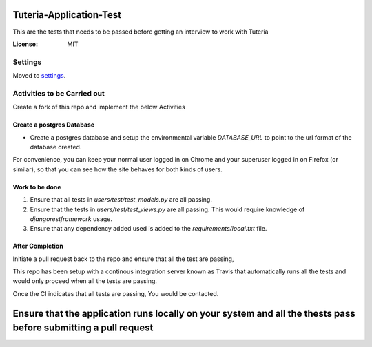 Tuteria-Application-Test
========================

This are the tests that needs to be passed before getting an interview to work with Tuteria

.. image:: https://img.shields.io/badge/built%20with-Cookiecutter%20Django-ff69b4.svg
     :target: https://github.com/pydanny/cookiecutter-django/
     :alt: Built with Cookiecutter Django




:License: MIT


Settings
--------

Moved to settings_.

.. _settings: http://cookiecutter-django.readthedocs.io/en/latest/settings.html

Activities to be Carried out
----------------------------
Create a fork of this repo and implement the below Activities


Create a postgres Database
^^^^^^^^^^^^^^^^^^^^^^^^^^

* Create a postgres database and setup the environmental variable `DATABASE_URL` to point to the url format of the database created.


For convenience, you can keep your normal user logged in on Chrome and your superuser logged in on Firefox (or similar), so that you can see how the site behaves for both kinds of users.

Work to be done
^^^^^^^^^^^^^^^
1. Ensure that all tests in `users/test/test_models.py` are all passing.

2. Ensure that the tests in `users/test/test_views.py` are all passing. This would require knowledge of `djangorestframework` usage.
3. Ensure that any dependency added used is added to the `requirements/local.txt` file.

After Completion
^^^^^^^^^^^^^^^^^^^^^^^^^^^^^^^^^^^^^^^

Initiate a pull request back to the repo and ensure that all the test are passing,

This repo has been setup with a continous integration server known as Travis that 
automatically runs all the tests and would only proceed when all the tests are passing.

Once the CI indicates that all tests are passing, You would be contacted.

Ensure that the application runs locally on your system and all the thests pass before submitting a pull request
=================================================================================================================